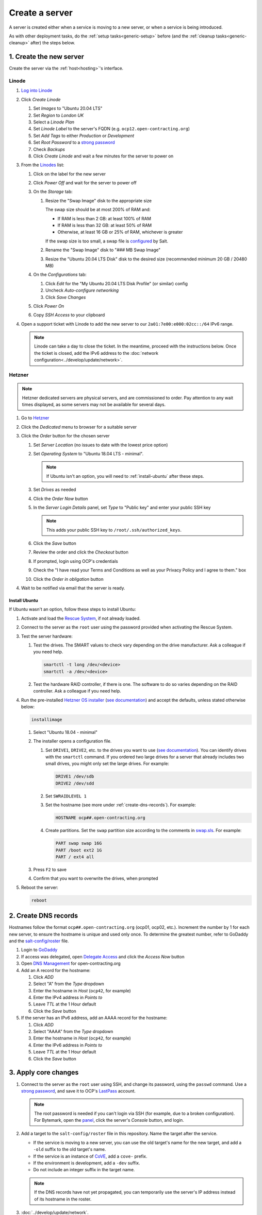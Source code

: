 Create a server
===============

A server is created either when a service is moving to a new server, or when a service is being introduced.

As with other deployment tasks, do the :ref:`setup tasks<generic-setup>` before (and the :ref:`cleanup tasks<generic-cleanup>` after) the steps below.

1. Create the new server
------------------------

Create the server via the :ref:`host<hosting>`'s interface.

Linode
~~~~~~

#. `Log into Linode <https://login.linode.com/>`__
#. Click *Create Linode*

   #. Set *Images* to "Ubuntu 20.04 LTS"
   #. Set *Region* to *London UK*
   #. Select a *Linode Plan*
   #. Set *Linode Label* to the server's FQDN (e.g. ``ocp12.open-contracting.org``)
   #. Set *Add Tags* to either *Production* or *Development*
   #. Set *Root Password* to a `strong password <https://www.lastpass.com/password-generator>`__
   #. Check *Backups*
   #. Click *Create Linode* and wait a few minutes for the server to power on

#. From the `Linodes <https://cloud.linode.com/linodes>`__ list:

   #. Click on the label for the new server
   #. Click *Power Off* and wait for the server to power off
   #. On the *Storage* tab:

      #. Resize the "Swap Image" disk to the appropriate size

         The swap size should be at most 200% of RAM and:

         -  If RAM is less than 2 GB: at least 100% of RAM
         -  If RAM is less than 32 GB: at least 50% of RAM
         -  Otherwise, at least 16 GB or 25% of RAM, whichever is greater

         If the swap size is too small, a swap file is `configured <https://github.com/open-contracting/deploy/blob/main/salt/core/swap.sls>`__ by Salt.

      #. Rename the "Swap Image" disk to "### MB Swap Image"
      #. Resize the "Ubuntu 20.04 LTS Disk" disk to the desired size (recommended minimum 20 GB / 20480 MB)

   #. On the *Configurations* tab:

      #. Click *Edit* for the "My Ubuntu 20.04 LTS Disk Profile" (or similar) config
      #. Uncheck *Auto-configure networking*
      #. Click *Save Changes*

   #. Click *Power On*
   #. Copy *SSH Access* to your clipboard

#. Open a support ticket with Linode to add the new server to our ``2a01:7e00:e000:02cc::/64`` IPv6 range.

   .. note::

      Linode can take a day to close the ticket. In the meantime, proceed with the instructions below. Once the ticket is closed, add the IPv6 address to the :doc:`network configuration<../develop/update/network>`.

Hetzner
~~~~~~~

.. note::

   Hetzner dedicated servers are physical servers, and are commissioned to order. Pay attention to any wait times displayed, as some servers may not be available for several days.

#. Go to `Hetzner <https://www.hetzner.com/?country=us>`__
#. Click the *Dedicated* menu to browser for a suitable server
#. Click the *Order* button for the chosen server

   #. Set *Server Location* (no issues to date with the lowest price option)
   #. Set *Operating System* to "Ubuntu 18.04 LTS - minimal".

      .. note::

         If Ubuntu isn't an option, you will need to :ref:`install-ubuntu` after these steps.

   #. Set *Drives* as needed
   #. Click the *Order Now* button
   #. In the *Server Login Details* panel, set *Type* to "Public key" and enter your public SSH key

      .. note::

         This adds your public SSH key to ``/root/.ssh/authorized_keys``.

   #. Click the *Save* button
   #. Review the order and click the *Checkout* button
   #. If prompted, login using OCP's credentials
   #. Check the "I have read your Terms and Conditions as well as your Privacy Policy and I agree to them." box
   #. Click the *Order in obligation* button

#. Wait to be notified via email that the server is ready.

.. _install-ubuntu:

Install Ubuntu
^^^^^^^^^^^^^^

If Ubuntu wasn't an option, follow these steps to install Ubuntu:

#. Activate and load the `Rescue System <https://wiki.hetzner.de/index.php/Hetzner_Rescue-System/en>`__, if not already loaded.
#. Connect to the server as the ``root`` user using the password provided when activating the Rescue System.
#. Test the server hardware:

   #. Test the drives. The SMART values to check vary depending on the drive manufacturer. Ask a colleague if you need help.

      .. code-block:: bash

         smartctl -t long /dev/<device>
         smartctl -a /dev/<device>

   #. Test the hardware RAID controller, if there is one. The software to do so varies depending on the RAID controller. Ask a colleague if you need help.

#. Run the pre-installed `Hetzner OS installer <https://github.com/hetzneronline/installimage>`__ (`see documentation <https://wiki.hetzner.de/index.php/Installimage/en>`__) and accept the defaults, unless stated otherwise below:

   .. code-block:: bash

      installimage

   #. Select "Ubuntu 18.04 - minimal"

   #. The installer opens a configuration file.

      #. Set ``DRIVE1``, ``DRIVE2``, etc. to the drives you want to use (`see documentation <https://wiki.hetzner.de/index.php/Installimage/en#Drives>`__). You can identify drives with the ``smartctl`` command. If you ordered two large drives for a server that already includes two small drives, you might only set the large drives. For example:

         .. code-block:: none

            DRIVE1 /dev/sdb
            DRIVE2 /dev/sdd

      #. Set ``SWRAIDLEVEL 1``
      #. Set the hostname (see more under :ref:`create-dns-records`). For example:

         .. code-block:: none

            HOSTNAME ocp##.open-contracting.org

      #. Create partitions. Set the ``swap`` partition size according to the comments in `swap.sls <https://github.com/open-contracting/deploy/blob/main/salt/core/swap.sls>`__. For example:

         .. code-block:: none

            PART swap swap 16G
            PART /boot ext2 1G
            PART / ext4 all

   #. Press ``F2`` to save

   #. Confirm that you want to overwrite the drives, when prompted

#. Reboot the server:

   .. code-block:: bash

      reboot

.. _create-dns-records:

2. Create DNS records
---------------------

Hostnames follow the format ``ocp##.open-contracting.org`` (ocp01, ocp02, etc.). Increment the number by 1 for each new server, to ensure the hostname is unique and used only once. To determine the greatest number, refer to GoDaddy and the `salt-config/roster <https://github.com/open-contracting/deploy/blob/main/salt-config/roster>`__ file.

#. Login to `GoDaddy <https://sso.godaddy.com>`__
#. If access was delegated, open `Delegate Access <https://account.godaddy.com/access>`__ and click the *Access Now* button
#. Open `DNS Management <https://dcc.godaddy.com/manage/OPEN-CONTRACTING.ORG/dns>`__ for open-contracting.org
#. Add an A record for the hostname:

   #. Click *ADD*
   #. Select "A" from the *Type* dropdown
   #. Enter the hostname in *Host* (``ocp42``, for example)
   #. Enter the IPv4 address in *Points to*
   #. Leave *TTL* at the 1 Hour default
   #. Click the *Save* button

#. If the server has an IPv6 address, add an AAAA record for the hostname:

   #. Click *ADD*
   #. Select "AAAA" from the *Type* dropdown
   #. Enter the hostname in *Host* (``ocp42``, for example)
   #. Enter the IPv6 address in *Points to*
   #. Leave *TTL* at the 1 Hour default
   #. Click the *Save* button

3. Apply core changes
---------------------

#. Connect to the server as the ``root`` user using SSH, and change its password, using the ``passwd`` command. Use a `strong password <https://www.lastpass.com/password-generator>`__, and save it to OCP's `LastPass <https://www.lastpass.com>`__ account.

   .. note::

      The root password is needed if you can't login via SSH (for example, due to a broken configuration). For Bytemark, open the `panel <https://panel.bytemark.co.uk/servers>`__, click the server's *Console* button, and login.

#. Add a target to the ``salt-config/roster`` file in this repository. Name the target after the service.

   - If the service is moving to a new server, you can use the old target's name for the new target, and add a ``-old`` suffix to the old target's name.
   - If the service is an instance of `CoVE <https://github.com/OpenDataServices/cove>`__, add a ``cove-`` prefix.
   - If the environment is development, add a ``-dev`` suffix.
   - Do not include an integer suffix in the target name.

   .. note::

      If the DNS records have not yet propagated, you can temporarily use the server's IP address instead of its hostname in the roster.

#. :doc:`../develop/update/network`.

#. Run the `onboarding <https://github.com/open-contracting/deploy/blob/main/salt/onboarding.sls>`__ and core state files, which upgrade all packages, configure the hostname and apply the base configuration.

   .. code-block:: bash

      salt-ssh --log-level=trace TARGET state.apply 'onboarding,core*'

   .. note::

      This step takes 3-4 minutes, so ``--log-level=trace`` is used to show activity.

#. `Reboot the server <https://docs.saltstack.com/en/latest/ref/modules/all/salt.modules.system.html#salt.modules.system.reboot>`__:

   .. code-block:: bash

      ./run.py TARGET system.reboot

.. note::

   The hostname configured in this step and the DNS records created in the previous step are relevant to:

   -  verify that an email message has a legitimate source (for example, from cron jobs)
   -  communicate between servers (for example, for database replication)
   -  identify servers in human-readable way

   As such, DNS records that match the hostname must be maintained, until the server is decommissioned.

4. Deploy the service
---------------------

#. If the service is being introduced, add the target to the ``salt/top.sls`` and ``pillar/top.sls`` files, and include any new state or Pillar files you authored for the service.

#. If the service is moving to the new server, update occurrences of the old server's hostname and IP address. (In some cases described in the next step, you'll need to deploy the related services.)

#. :doc:`Deploy the service<deploy>`.

Some IDs might fail (`#156 <https://github.com/open-contracting/deploy/issues/156>`__):

-  ``uwsgi``, using the ``service.running`` function. If so, run:

   .. code-block:: bash

      ./run.py TARGET service.restart uwsgi

5. Migrate from the old server
------------------------------

#. :ref:`check-mail` for the root user
#. :ref:`Check the user directory<clean-root-user-directory>` of the root user

For Django application servers:

#. Copy the ``media`` directory and the ``db.sqlite3`` file from the app's directory
#. :ref:`check-mail` for the app user
#. Check the user directory of the app user
#. Optionally, copy the Apache and uWSGI log files

For OCDS documentation servers:

#. Copy the ``/home/ocds-docs/web`` directory
#. Update the IP addresses in the ``pillar/cove.sls`` file, and deploy the ``cove-*`` services
#. Optionally, copy the Apache log files

For Kingfisher servers (instructions are incomplete):

#. Update the IP addresses in the ``pillar/tinyproxy.sls`` file, and deploy the ``docs`` service

For Redash servers, see :doc:`redash`.

If the server runs a database like PostgreSQL or Elasticsearch, copy the database.

6. Update external services
---------------------------

#. :doc:`Add the server to Prometheus<prometheus>`
#. Add (or update) the service's DNS entries in `GoDaddy <https://dcc.godaddy.com/manage/OPEN-CONTRACTING.ORG/dns>`__, for example:

   #. Click *ADD*
   #. Select "CNAME" from the *Type* dropdown
   #. Enter the public hostname in *Host* (``standard``, for example)
   #. Enter the internal hostname in *Points to* (``ocp42.open-contracting.org``, for example)
   #. Leave *TTL* at the 1 Hour default
   #. Click the *Save* button

#. Add (or update) the service's row in the `Health of software products and services <https://docs.google.com/spreadsheets/d/1MMqid2qDto_9-MLD_qDppsqkQy_6OP-Uo-9dCgoxjSg/edit#gid=1480832278>`__ spreadsheet
#. Add (or update) managed passwords, if appropriate
#. Contact Dogsbody Technology Ltd to set up maintenance (`see readme <https://github.com/open-contracting/dogsbody-maintenance#readme>`__)
#. :doc:`Delete the old server<delete_server>`

If the service is being introduced:

#. Add its error monitor to `Sentry <https://sentry.io/organizations/open-contracting-partnership/projects/>`__
#. Add the embed code for `Fathom Analytics <https://app.usefathom.com/>`__, if appropriate

If the service uses a new domain name:

#. Add the domain to `Google Webmaster Central <https://www.google.com/webmasters/verification/home?hl=en>`__
#. Add the domain to `Google Search Console <https://search.google.com/search-console>`__
